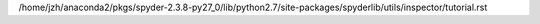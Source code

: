 /home/jzh/anaconda2/pkgs/spyder-2.3.8-py27_0/lib/python2.7/site-packages/spyderlib/utils/inspector/tutorial.rst